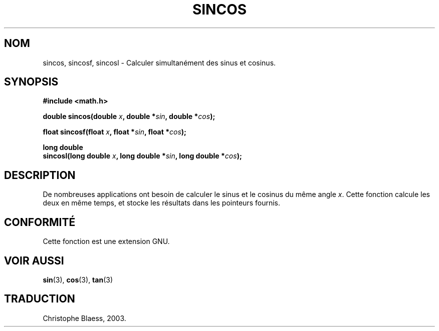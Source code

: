 .\" Copyright 2002 Walter Harms (walter.harms@informatik.uni-oldenburg.de)
.\" Distributed under GPL, 2002-07-27 Walter Harms
.\" Traduction Christophe Blaess <ccb@club-internet.fr>
.\" 30/07/2003 LDP-1.58
.\" Màj 20/07/2005 LDP-1.64
.\"
.TH SINCOS 3 "30 juillet 2003" LDP "Manuel du programmeur Linux"
.SH NOM
sincos, sincosf, sincosl \- Calculer simultanément des sinus et cosinus.
.SH SYNOPSIS
.nf
.B #include <math.h>
.sp
.BI "double sincos(double " x ", double *" sin ", double *" cos );
.sp
.BI "float sincosf(float " x ", float *" sin ", float *" cos );
.sp
.B "long double"
.BI "sincosl(long double " x ", long double *" sin ", long double *" cos );
.fi
.SH DESCRIPTION
De nombreuses applications ont besoin de calculer le sinus et le cosinus
du même angle
.IR x .
Cette fonction calcule les deux en même temps, et stocke les résultats
dans les pointeurs fournis.
.SH "CONFORMITÉ"
Cette fonction est une extension GNU.
.SH "VOIR AUSSI"
.BR sin (3),
.BR cos (3),
.BR tan (3)
.SH TRADUCTION
Christophe Blaess, 2003.
